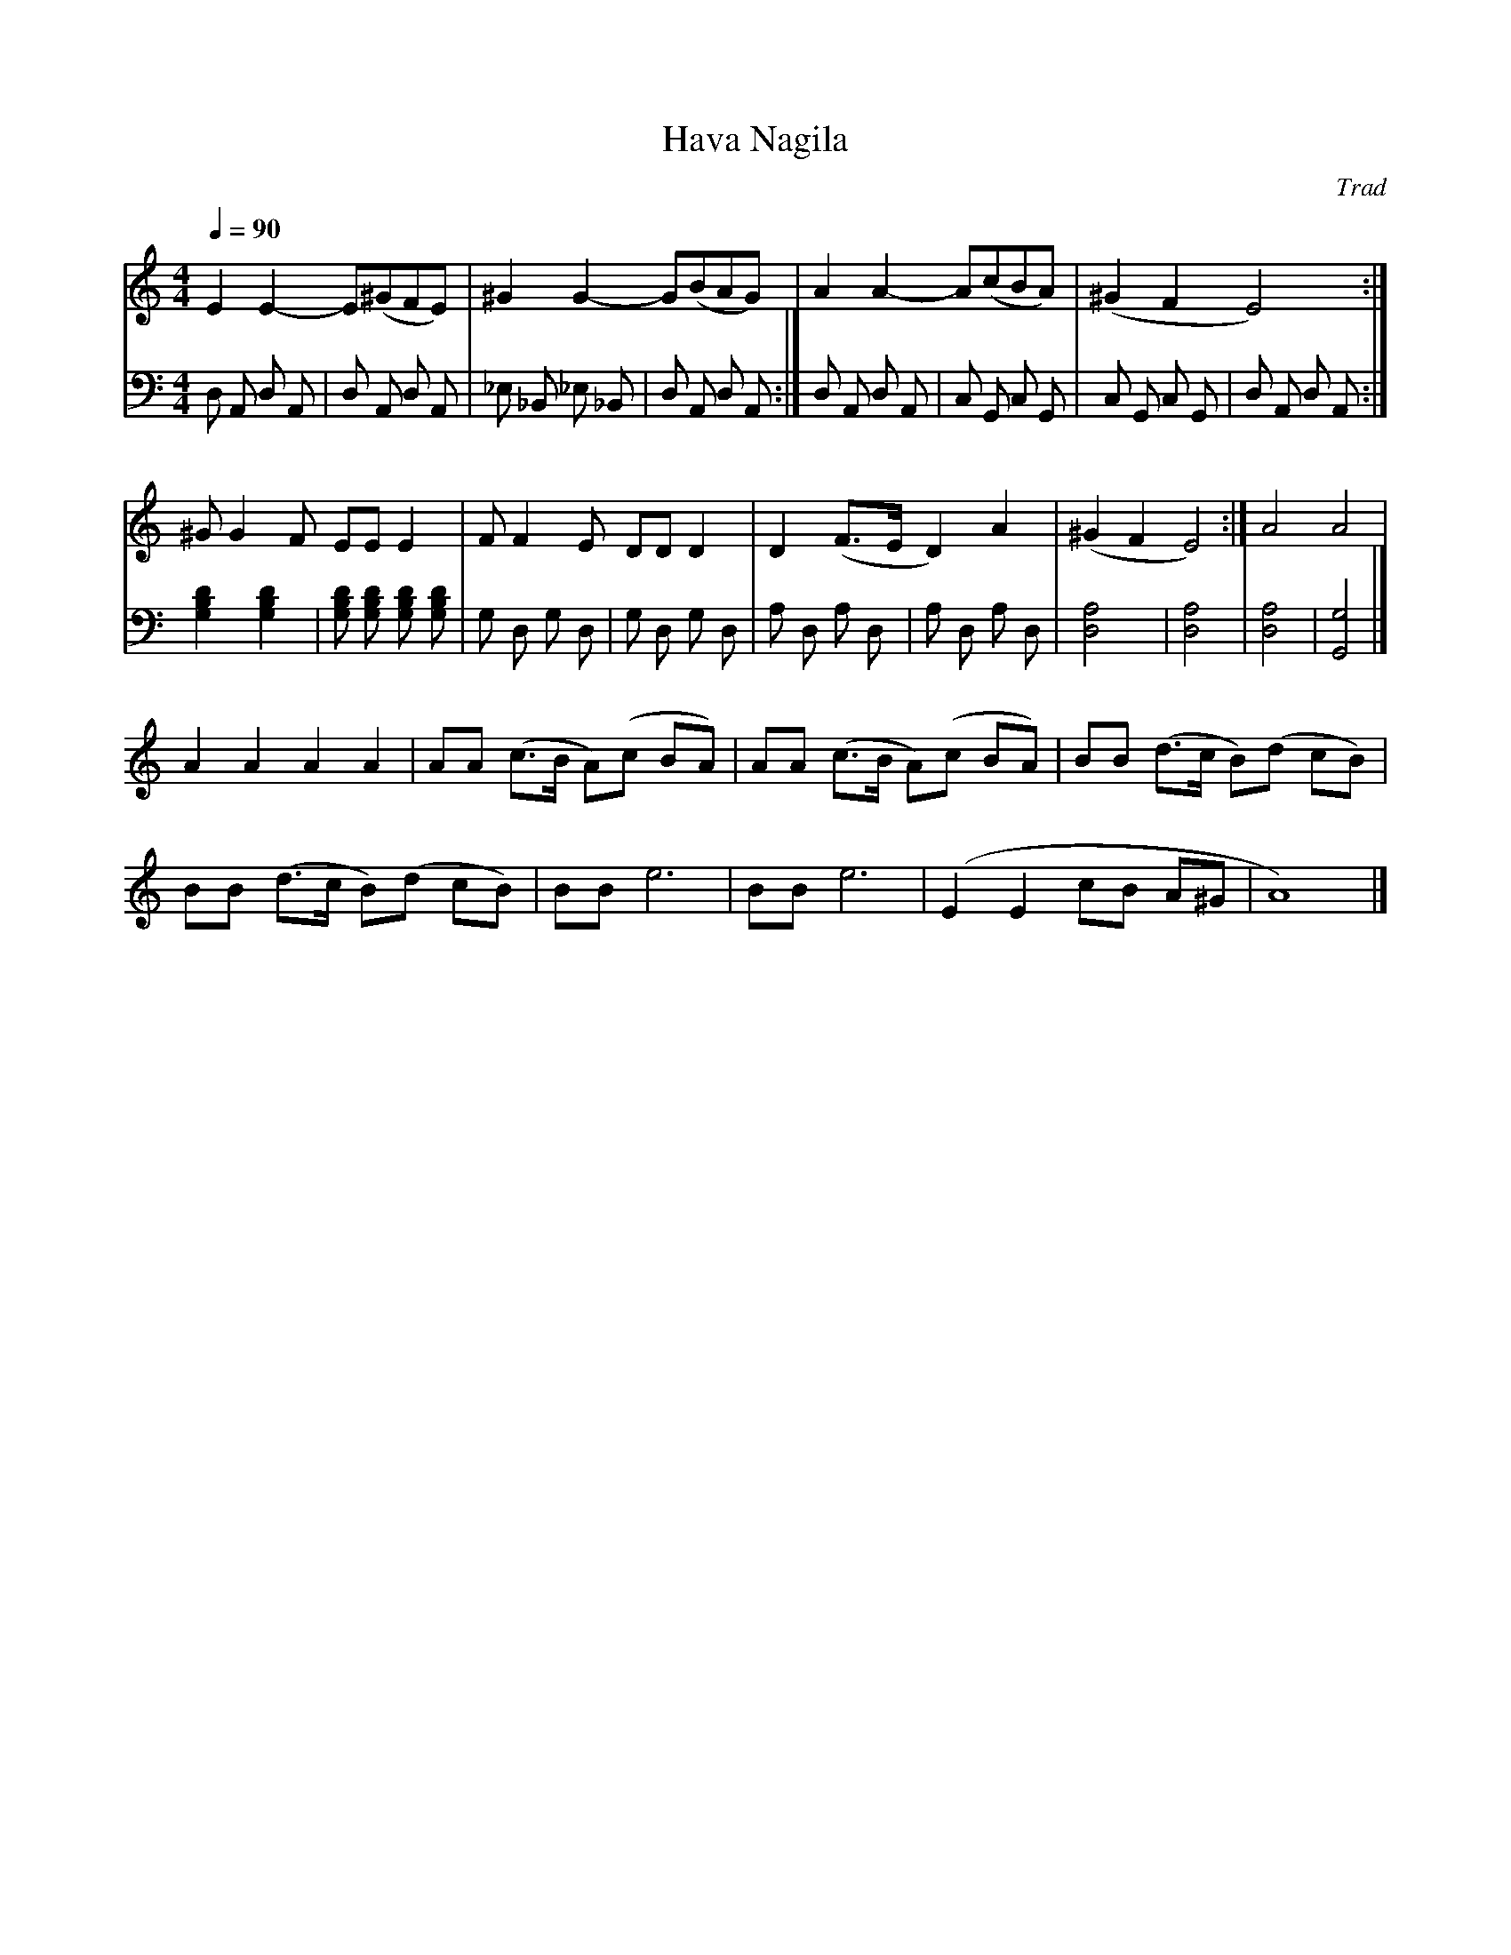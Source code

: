 X:1
T:Hava Nagila
C:Trad
Q:1/4=90
M:4/4
K:C
L:1/4
V:1
%%MIDI transpose -2
E E- E/(^G/F/E/) | ^G G- G/(B/A/G/) | A A- A/(c/B/A/) | (^G F E2) :|
^G/ G F/ E/E/ E | F/ F E/ D/D/ D | D (F3/4E/4 D) A | (^G F E2) :| A2 A2 | 
A A A A | A/A/ (c3/4B/4 A/)(c/ B/A/) | A/A/ (c3/4B/4 A/)(c/ B/A/) | B/B/ (d3/4c/4 B/)(d/ c/B/) | 
B/B/ (d3/4c/4 B/)(d/ c/B/) | B/B/ e3 | B/B/ e3 | (E E c/B/ A/^G/ | A4) |]
V:2 bass
D, A,, D, A,, | D, A,, D, A,, | _E, _B,, _E, _B,, | D, A,, D, A,, :|
D, A,, D, A,, | C, G,, C, G,, | C, G,, C, G,, | D, A,, D, A,, :| [G,B,D]2 [G,B,D]2 | 
[G,B,D] [G,B,D] [G,B,D] [G,B,D] | G, D, G, D, | G, D, G, D, | A, D, A, D, |
A, D, A, D, | [D,A,]4 | [D,A,]4 | [D,A,]4 | [G,G,,]4 |]